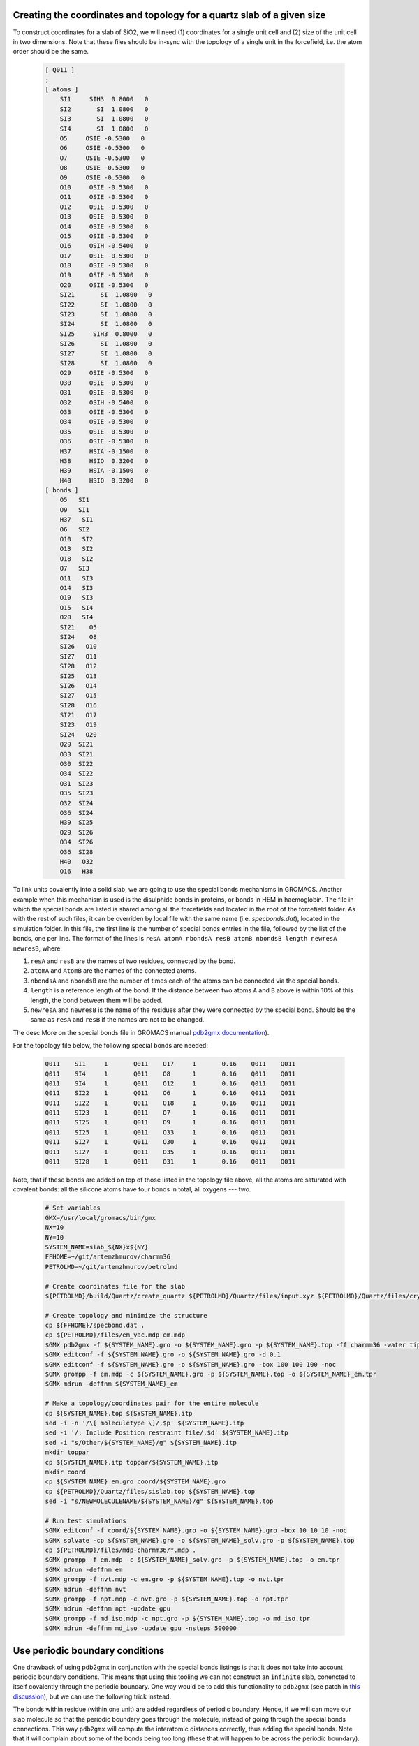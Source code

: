 Creating the coordinates and topology for a quartz slab of a given size
-----------------------------------------------------------------------

To construct coordinates for a slab of SiO2, we will need (1) coordinates for a single unit cell and (2) size of the unit cell in two dimensions. Note that these files should be in-sync with the topology of a single unit in the forcefield, i.e. the atom order should be the same.

    .. code-block:: text

        [ Q011 ]
        ; 
        [ atoms ]
            SI1     SIH3  0.8000   0
            SI2       SI  1.0800   0
            SI3       SI  1.0800   0
            SI4       SI  1.0800   0
            O5     OSIE -0.5300   0
            O6     OSIE -0.5300   0
            O7     OSIE -0.5300   0
            O8     OSIE -0.5300   0
            O9     OSIE -0.5300   0
            O10     OSIE -0.5300   0
            O11     OSIE -0.5300   0
            O12     OSIE -0.5300   0
            O13     OSIE -0.5300   0
            O14     OSIE -0.5300   0
            O15     OSIE -0.5300   0
            O16     OSIH -0.5400   0
            O17     OSIE -0.5300   0
            O18     OSIE -0.5300   0
            O19     OSIE -0.5300   0
            O20     OSIE -0.5300   0
            SI21       SI  1.0800   0
            SI22       SI  1.0800   0
            SI23       SI  1.0800   0
            SI24       SI  1.0800   0
            SI25     SIH3  0.8000   0
            SI26       SI  1.0800   0
            SI27       SI  1.0800   0
            SI28       SI  1.0800   0
            O29     OSIE -0.5300   0
            O30     OSIE -0.5300   0
            O31     OSIE -0.5300   0
            O32     OSIH -0.5400   0
            O33     OSIE -0.5300   0
            O34     OSIE -0.5300   0
            O35     OSIE -0.5300   0
            O36     OSIE -0.5300   0
            H37     HSIA -0.1500   0
            H38     HSIO  0.3200   0
            H39     HSIA -0.1500   0
            H40     HSIO  0.3200   0
        [ bonds ]
            O5   SI1
            O9   SI1
            H37   SI1
            O6   SI2
            O10   SI2
            O13   SI2
            O18   SI2
            O7   SI3
            O11   SI3
            O14   SI3
            O19   SI3
            O15   SI4
            O20   SI4
            SI21    O5
            SI24    O8
            SI26   O10
            SI27   O11
            SI28   O12
            SI25   O13
            SI26   O14
            SI27   O15
            SI28   O16
            SI21   O17
            SI23   O19
            SI24   O20
            O29  SI21
            O33  SI21
            O30  SI22
            O34  SI22
            O31  SI23
            O35  SI23
            O32  SI24
            O36  SI24
            H39  SI25
            O29  SI26
            O34  SI26
            O36  SI28
            H40   O32
            O16   H38

To link units covalently into a solid slab, we are going to use the special bonds mechanisms in GROMACS. Another example when this mechanism is used is the disulphide bonds in proteins, or bonds in HEM in haemoglobin. The file in which the special bonds are listed is shared among all the forcefields and located in the root of the forcefield folder. As with the rest of such files, it can be overriden by local file with the same name (i.e. `specbonds.dat`), located in the simulation folder. In this file, the first line is the number of special bonds entries in the file, followed by the list of the bonds, one per line. The format of the lines is ``resA atomA nbondsA resB atomB nbondsB length newresA newresB``, where:

1. ``resA`` and ``resB`` are the names of two residues, connected by the bond.

2. ``atomA`` and ``AtomB`` are the names of the connected atoms.

3. ``nbondsA`` and ``nbondsB`` are the number of times each of the atoms can be connected via the special bonds.

4. ``length`` is a reference length of the bond. If the distance between two atoms ``A`` and ``B`` above is within 10% of this length, the bond between them will be added.

5. ``newresA`` and ``newresB`` is the name of the residues after they were connected by the special bond. Should be the same as ``resA`` and ``resB`` if the names are not to be changed.

The desc More on the special bonds file in GROMACS manual `pdb2gmx documentation <https://manual.gromacs.org/current/reference-manual/topologies/pdb2gmx-input-files.html#specbond>`_).

For the topology file below, the following special bonds are needed:

    .. code-block:: text

        Q011    SI1     1       Q011    O17     1       0.16    Q011    Q011
        Q011    SI4     1       Q011    O8      1       0.16    Q011    Q011
        Q011    SI4     1       Q011    O12     1       0.16    Q011    Q011
        Q011    SI22    1       Q011    O6      1       0.16    Q011    Q011
        Q011    SI22    1       Q011    O18     1       0.16    Q011    Q011
        Q011    SI23    1       Q011    O7      1       0.16    Q011    Q011
        Q011    SI25    1       Q011    O9      1       0.16    Q011    Q011
        Q011    SI25    1       Q011    O33     1       0.16    Q011    Q011
        Q011    SI27    1       Q011    O30     1       0.16    Q011    Q011
        Q011    SI27    1       Q011    O35     1       0.16    Q011    Q011
        Q011    SI28    1       Q011    O31     1       0.16    Q011    Q011

Note, that if these bonds are added on top of those listed in the topology file above, all the atoms are saturated with covalent bonds: all the silicone atoms have four bonds in total, all oxygens --- two.

    .. code-block:: shell

        # Set variables
        GMX=/usr/local/gromacs/bin/gmx
        NX=10
        NY=10
        SYSTEM_NAME=slab_${NX}x${NY}
        FFHOME=~/git/artemzhmurov/charmm36
        PETROLMD=~/git/artemzhmurov/petrolmd

        # Create coordinates file for the slab
        ${PETROLMD}/build/Quartz/create_quartz ${PETROLMD}/Quartz/files/input.xyz ${PETROLMD}/Quartz/files/crystal.dat ${SYSTEM_NAME}.gro no ${NX} ${NY} 200.0

        # Create topology and minimize the structure
        cp ${FFHOME}/specbond.dat .
        cp ${PETROLMD}/files/em_vac.mdp em.mdp
        $GMX pdb2gmx -f ${SYSTEM_NAME}.gro -o ${SYSTEM_NAME}.gro -p ${SYSTEM_NAME}.top -ff charmm36 -water tip3p
        $GMX editconf -f ${SYSTEM_NAME}.gro -o ${SYSTEM_NAME}.gro -d 0.1
        $GMX editconf -f ${SYSTEM_NAME}.gro -o ${SYSTEM_NAME}.gro -box 100 100 100 -noc
        $GMX grompp -f em.mdp -c ${SYSTEM_NAME}.gro -p ${SYSTEM_NAME}.top -o ${SYSTEM_NAME}_em.tpr
        $GMX mdrun -deffnm ${SYSTEM_NAME}_em

        # Make a topology/coordinates pair for the entire molecule
        cp ${SYSTEM_NAME}.top ${SYSTEM_NAME}.itp
        sed -i -n '/\[ moleculetype \]/,$p' ${SYSTEM_NAME}.itp
        sed -i '/; Include Position restraint file/,$d' ${SYSTEM_NAME}.itp
        sed -i "s/Other/${SYSTEM_NAME}/g" ${SYSTEM_NAME}.itp
        mkdir toppar
        cp ${SYSTEM_NAME}.itp toppar/${SYSTEM_NAME}.itp
        mkdir coord
        cp ${SYSTEM_NAME}_em.gro coord/${SYSTEM_NAME}.gro
        cp ${PETROLMD}/Quartz/files/sislab.top ${SYSTEM_NAME}.top
        sed -i "s/NEWMOLECULENAME/${SYSTEM_NAME}/g" ${SYSTEM_NAME}.top

        # Run test simulations
        $GMX editconf -f coord/${SYSTEM_NAME}.gro -o ${SYSTEM_NAME}.gro -box 10 10 10 -noc
        $GMX solvate -cp ${SYSTEM_NAME}.gro -o ${SYSTEM_NAME}_solv.gro -p ${SYSTEM_NAME}.top
        cp ${PETROLMD}/files/mdp-charmm36/*.mdp .
        $GMX grompp -f em.mdp -c ${SYSTEM_NAME}_solv.gro -p ${SYSTEM_NAME}.top -o em.tpr
        $GMX mdrun -deffnm em
        $GMX grompp -f nvt.mdp -c em.gro -p ${SYSTEM_NAME}.top -o nvt.tpr
        $GMX mdrun -deffnm nvt
        $GMX grompp -f npt.mdp -c nvt.gro -p ${SYSTEM_NAME}.top -o npt.tpr
        $GMX mdrun -deffnm npt -update gpu
        $GMX grompp -f md_iso.mdp -c npt.gro -p ${SYSTEM_NAME}.top -o md_iso.tpr
        $GMX mdrun -deffnm md_iso -update gpu -nsteps 500000

Use periodic boundary conditions
--------------------------------

One drawback of using pdb2gmx in conjunction with the special bonds listings is that it does not take into account periodic boundary conditions. This means that using this tooling we can not construct an ``infinite`` slab, conencted to itself covalently through the periodic boundary. One way would be to add this functionality to ``pdb2gmx`` (see patch in `this discussion <https://gromacs.bioexcel.eu/t/infinite-dna-across-boundary-conditions/1628>`_), but we can use the following trick instead.

The bonds within residue (within one unit) are added regardless of periodic boundary. Hence, if we will can move our slab molecule so that the periodic boundary goes through the molecule, instead of going through the special bonds connections. This way ``pdb2gmx`` will compute the interatomic distances correctly, thus adding the special bonds. Note that it will complain about some of the bonds being too long (these that will happen to be across the periodic boundary). It will not matter is simulations, where the periodic boundary conditions are taken into account. That is if the PBC are set correctly in the simulations.

    .. code-block:: shell

        # Set variables
        GMX=/usr/local/gromacs/bin/gmx
        NX=10
        NY=10
        SYSTEM_NAME=slab_${NX}x${NY}
        FFHOME=~/git/artemzhmurov/charmm36
        PETROLMD=~/git/artemzhmurov/petrolmd

        # Create coordinates file for the slab
        ${PETROLMD}/build/Quartz/create_quartz ${PETROLMD}/Quartz/files/input.xyz ${PETROLMD}/Quartz/files/crystal.dat ${SYSTEM_NAME}.gro yes ${NX} ${NY} 100.0

        # Make a topology/coordinates pair for the entire molecule
        cp ${FFHOME}/specbond.dat .
        $GMX pdb2gmx -f ${SYSTEM_NAME}.gro -o ${SYSTEM_NAME}.gro -p ${SYSTEM_NAME}.top -ff charmm36 -water tip3p
        cp ${SYSTEM_NAME}.top ${SYSTEM_NAME}_PBC.itp
        sed -i -n '/\[ moleculetype \]/,$p' ${SYSTEM_NAME}_PBC.itp
        sed -i '/; Include Position restraint file/,$d' ${SYSTEM_NAME}_PBC.itp
        sed -i "s/Other/${SYSTEM_NAME}/g" ${SYSTEM_NAME}_PBC.itp
        mkdir toppar
        cp ${SYSTEM_NAME}.itp toppar/${SYSTEM_NAME}_PBC.itp
        mkdir coord
        cp ${SYSTEM_NAME}_em.gro coord/${SYSTEM_NAME}_PBC.gro
        cp ${PETROLMD}/Quartz/files/sislab.top ${SYSTEM_NAME}_PBC.top
        sed -i "s/NEWMOLECULENAME/${SYSTEM_NAME}_PBC/g" ${SYSTEM_NAME}_PBC.top

        # Run test simulations
        $GMX solvate -cp ${SYSTEM_NAME}.gro -o ${SYSTEM_NAME}_solv.gro -p ${SYSTEM_NAME}.top
        cp ${PETROLMD}/files/mdp-charmm36/*.mdp .
        $GMX grompp -f em.mdp -c ${SYSTEM_NAME}_solv.gro -p ${SYSTEM_NAME}.top -o em.tpr
        $GMX mdrun -deffnm em
        $GMX grompp -f nvt.mdp -c em.gro -p ${SYSTEM_NAME}.top -o nvt.tpr
        $GMX mdrun -deffnm nvt
        $GMX grompp -f npt.mdp -c nvt.gro -p ${SYSTEM_NAME}.top -o npt.tpr
        $GMX mdrun -deffnm npt -update gpu
        $GMX grompp -f md_anis.mdp -c npt.gro -p ${SYSTEM_NAME}.top -o md_anis.tpr
        $GMX mdrun -deffnm md_anis -update gpu -nsteps 500000